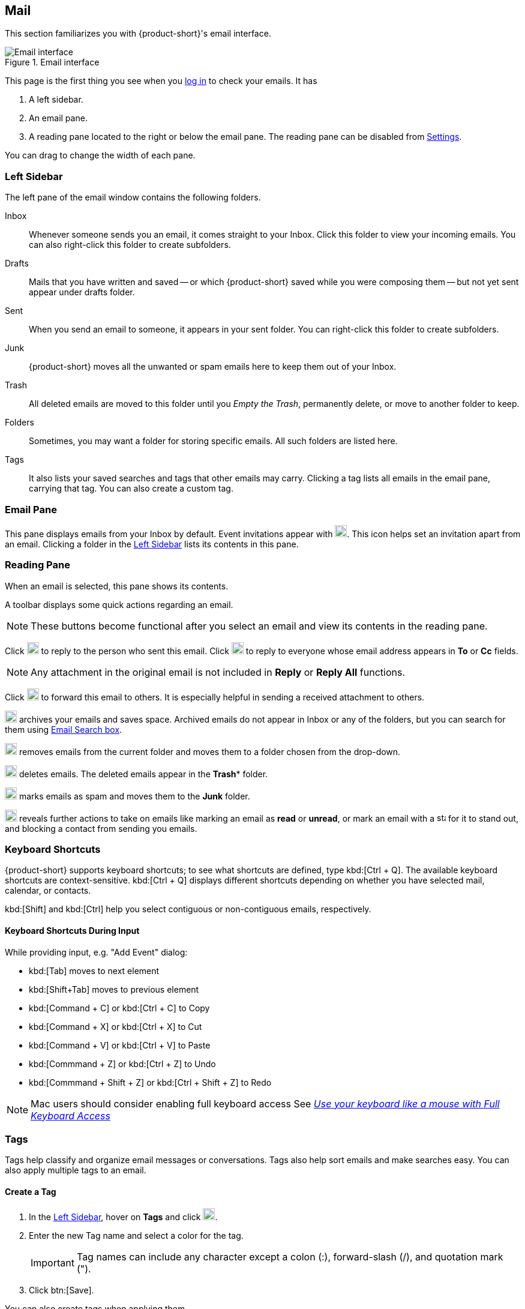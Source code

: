 == Mail
This section familiarizes you with {product-short}'s email interface.

.Email interface
image::screenshots/mail-empty-inbox.png[Email interface]

This page is the first thing you see when you <<login.adoc#_login, log in>> to check your emails.
It has

. A left sidebar.
. An email pane.
. A reading pane located to the right or below the email pane.
The reading pane can be disabled from <<settings-writeEmail#_email_preview_pane, Settings>>.

You can drag to change the width of each pane.


=== Left Sidebar
The left pane of the email window contains the following folders.

Inbox:: Whenever someone sends you an email, it comes straight to your Inbox.
Click this folder to view your incoming emails.
You can also right-click this folder to create subfolders.

Drafts:: Mails that you have written and saved -- or which {product-short} saved while you were composing them -- but not yet sent appear under drafts folder.

Sent:: When you send an email to someone, it appears in your sent folder.
You can right-click this folder to create subfolders.

Junk:: {product-short} moves all the unwanted or spam emails here to keep them out of your Inbox.

Trash:: All deleted emails are moved to this folder until you _Empty the Trash_, permanently delete, or move to another folder to keep.

Folders:: Sometimes, you may want a folder for storing specific emails.
All such folders are listed here.

Tags:: It also lists your saved searches and tags that other emails may carry.
Clicking a tag lists all emails in the email pane, carrying that tag.
You can also create a custom tag.


=== Email Pane

This pane displays emails from your Inbox by default.
Event invitations appear with image:graphics/calendar-o.svg[blank calendar icon, width=20]. This icon helps set an invitation apart from an email. 
Clicking a folder in the <<Left Sidebar>> lists its contents in this pane.

=== Reading Pane
When an email is selected, this pane shows its contents.

A toolbar displays some quick actions regarding an email.

NOTE: These buttons become functional after you select an email and view its contents in the reading pane. 

Click image:graphics/mail-reply.svg[reply button, width=20px] to reply to the person who sent this email.
Click image:graphics/mail-reply-all.svg[Reply to all button, width=20px] to reply to everyone whose email address appears in *To* or *Cc* fields.

NOTE: Any attachment in the original email is not included in **Reply** or **Reply All** functions.

Click image:graphics/mail-forward.svg[forward button, width=20px] to forward this email to others.
It is especially helpful in sending a received attachment to others.

image:graphics/archive.svg[Archive button, width=20px] archives your emails and saves space.
Archived emails do not appear in Inbox or any of the folders, but you can search for them using <<mail-search.adoc#_email_search_box, Email Search box>>.

image:graphics/folder-move.svg[move button, width=20px] removes emails from the current folder and moves them to a folder chosen from the drop-down.

image:graphics/trash.svg[delete button, width=20px] deletes emails.
The deleted emails appear in the *Trash** folder.

image:graphics/shield.svg[Mark as spam button, width=20px] marks emails as spam and moves them to the **Junk** folder.

image:graphics/ellipsis-h.svg[more options, width=20px] reveals further actions to take on emails like marking an email as **read** or **unread**, or mark an email with a image:graphics/star.svg[star, width=15px] for it to stand out, and blocking a contact from sending you emails.

=== Keyboard Shortcuts
{product-short} supports keyboard shortcuts; to see what shortcuts are defined, type kbd:[Ctrl + Q].
The available keyboard shortcuts are context-sensitive.
kbd:[Ctrl + Q] displays different shortcuts depending on whether you have selected mail, calendar, or contacts.

kbd:[Shift] and kbd:[Ctrl] help you select contiguous or non-contiguous emails, respectively. 

==== Keyboard Shortcuts During Input

While providing input, e.g. "Add Event" dialog:

* kbd:[Tab] moves to next element
* kbd:[Shift+Tab] moves to previous element
* kbd:[Command + C] or kbd:[Ctrl + C] to Copy
* kbd:[Command + X] or kbd:[Ctrl + X] to Cut
* kbd:[Command + V] or kbd:[Ctrl + V] to Paste
* kbd:[Commmand + Z] or kbd:[Ctrl + Z] to Undo
* kbd:[Commmand + Shift + Z] or kbd:[Ctrl + Shift + Z] to Redo

NOTE: Mac users should consider enabling full keyboard access See https://support.apple.com/en-ca/HT204434[_Use your keyboard like a mouse with Full Keyboard Access_]

=== Tags
Tags help classify and organize email messages or conversations.
Tags also help sort emails and make searches easy.
You can also apply multiple tags to an email.

==== Create a Tag

. In the <<Left Sidebar>>, hover on *Tags* and click image:graphics/plus.svg[plus icon, width=20].
. Enter the new Tag name and select a color for the tag.
+
IMPORTANT: Tag names can include any character except a colon (:), forward-slash (/), and quotation mark (").
. Click btn:[Save].

[[new-tag-on-the-run]]
You can also create tags when applying them.

. In the <<Email Pane>>, right-click an email.
. From the context menu, select Tag.
. Choose *image:graphics/plus.svg[width=20] Add a Tag*.
. Enter the new Tag name and select a color for the tag.
. Click btn:[Save].

The new tag now appears under *Tags*.

==== Assign a Tag to an Email

You can assign multiple tags to an email to classify it under different categories.

. In the <<Email Pane>>, right-click an email.
. From the context menu, select Tag.
. From the *Tags* modal, choose an already created tag or <<new-tag-on-the-run, create a new one>>.
. Click btn:[Save] to apply the tag.
+
You can create tags while applying them.

The new tag is now listed and ready to be applied.

==== Remove a Tag
. Right-click an email that you have tagged.
. From the context menu, select Tag.
. From the pop-up that appears, uncheck the box against a tag to remove it from the email.
. Click btn:[Save] to de-apply the tag.

==== Display Messages with a Specific Tag
. In the <<Left Sidebar>>, click image:graphics/chevron-right.svg[chevron pointing right, width=20] before *Tags* to list all created tags.
. Click a tag to list all emails with the selected tag in the <<Email Pane>>.

==== Edit a Tag
. In the <<Left Sidebar>>, click image:graphics/chevron-right.svg[chevron pointing right, width=20] before *Tags* to list all created tags.
. Right click a tag and choose *Edit* from the context menu.
. Change the name and color associated with a tag.
. Click btn:[Save].

==== Delete a Tag
. In the <<Left Sidebar>>, click image:graphics/chevron-right.svg[chevron pointing right, width=20] before *Tags* to list all created tags.
. Right-click a tag and choose *Delete* from the context menu.
. Choose btn:[Continue] from the confirmation popup.
. The selected tag is deleted and cleared off from all emails marked with that tag.
The emails stay safe in their respective folders.

=== Import Email Folders
You can import email folders directly in {product-short}, provided the folders to import are in `.tgz` format.

. In the <<Left Sidebar>>, right-click a folder under which you prefer to import your email folder.
. From the context menu, choose *Import*.
. From the *Import* modal, click *Choose File*.
. From the file browser window, choose the `.tgz` file to import.
. Click btn:[Import] to begin the import process.
. The imported folder appears under the selected folder after the process completes.

=== Export Email Folders
You can export email folders directly in {product-short} in `.tgz` format.

. In the <<Left Sidebar>>, right-click a folder to export.
. From the context menu, choose *Export*.
. From the file browser window, choose a location to save the `.tgz` file.
. The exported folder downloads at the specified location.

=== Share Email Folders

You can share your email folders with others and grant them controlled access.

. In the <<Left Sidebar>>, right-click a folder to share.
. From the context menu, choose *Share*.
. Choose appropriate permissions from the *Sharing Permissions* drop-down.
+
View:: Users can view all emails under the shared folder but cannot make changes to that folder.

View, edit, add, and remove:: Users have permission to view and edit the contents of a folder, create new subfolders, present items on your behalf, and delete items from the folder.

View, edit, add, remove, and administer:: Users have permission to view and edit the content of a shared folder, create new subfolders, present on your behalf, delete items from the shared folder, and share the folder with others.

. Enter the email address(s) with whom to share the email folders.
. Click btn:[Save] for changes to take effect.

If the recipient declines the share, you receive a notification email.
Similarly, when you revoke the share, the recipient also receives an email notification.

NOTE: When you revoke access to a folder you shared, the folder appears with a strikethrough to receivers of that shared folder.
